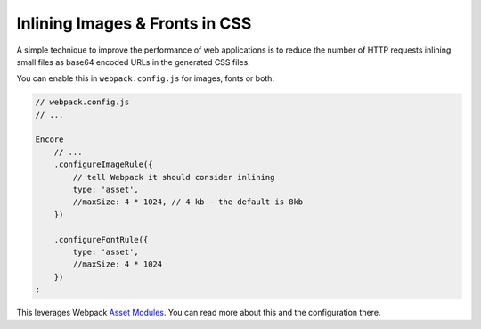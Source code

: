 Inlining Images & Fronts in CSS
===============================

A simple technique to improve the performance of web applications is to reduce
the number of HTTP requests inlining small files as base64 encoded URLs in the
generated CSS files.

You can enable this in ``webpack.config.js`` for images, fonts or both:

.. code-block:: javascript

    // webpack.config.js
    // ...

    Encore
        // ...
        .configureImageRule({
            // tell Webpack it should consider inlining
            type: 'asset',
            //maxSize: 4 * 1024, // 4 kb - the default is 8kb
        })

        .configureFontRule({
            type: 'asset',
            //maxSize: 4 * 1024
        })
    ;

This leverages Webpack `Asset Modules`_. You can read more about this and the
configuration there.

.. _`Asset Modules`: https://webpack.js.org/guides/asset-modules/
